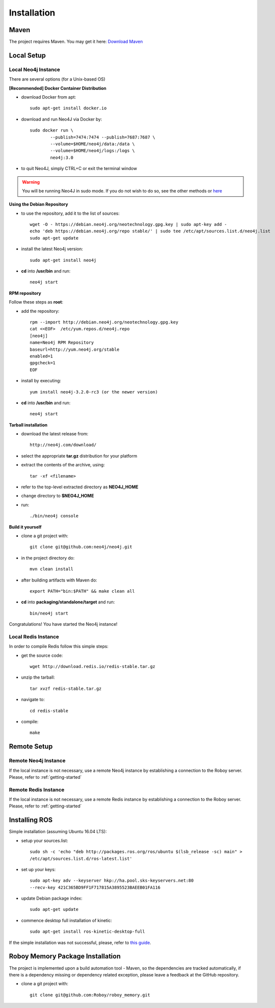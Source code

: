 Installation
=============

Maven
--------------------------------------------------

The project requires Maven. You may get it here: `Download Maven <https://maven.apache.org/download.cgi>`_

.. seealso:: Consider checking out these entries: `Install <https://maven.apache.org/install.html>`_, `Configure <https://maven.apache.org/configure.html>`_ and `Run <https://maven.apache.org/run.html>`_

Local Setup
--------------------------------------------------

Local Neo4j Instance
^^^^^^^^^^^^^^^^^^^^^^^^^^^^^^^^^^^^^^^^^^^^^^^^

There are several options (for a Unix-based OS)

**[Recommended] Docker Container Distribution** 

- download Docker from apt::

	sudo apt-get install docker.io

- download and run Neo4J via Docker by::

	sudo docker run \
		--publish=7474:7474 --publish=7687:7687 \
		--volume=$HOME/neo4j/data:/data \
		--volume=$HOME/neo4j/logs:/logs \
		neo4j:3.0

- to quit Neo4J, simply CTRL+C or exit the terminal window

.. warning:: You will be running Neo4J in sudo mode. If you do not wish to do so, see the other methods or `here <https://neo4j.com/docs/operations-manual/current/installation/docker/#docker-user>`_ 

**Using the Debian Repository** 

- to use the repository, add it to the list of sources::
	
	wget -O - https://debian.neo4j.org/neotechnology.gpg.key | sudo apt-key add -
	echo 'deb https://debian.neo4j.org/repo stable/' | sudo tee /etc/apt/sources.list.d/neo4j.list
	sudo apt-get update

- install the latest Neo4j version::

	sudo apt-get install neo4j

- **cd** into **/usr/bin** and run::

	neo4j start

**RPM repository**

Follow these steps as **root**:

- add the repository::
	
	rpm --import http://debian.neo4j.org/neotechnology.gpg.key
	cat <<EOF>  /etc/yum.repos.d/neo4j.repo
	[neo4j]
	name=Neo4j RPM Repository
	baseurl=http://yum.neo4j.org/stable
	enabled=1
	gpgcheck=1
	EOF
 
- install by executing::

 	yum install neo4j-3.2.0-rc3 (or the newer version)

- **cd** into **/usr/bin** and run::

	neo4j start

**Tarball installation**

- download the latest release from::
	
	http://neo4j.com/download/

- select the appropriate **tar.gz** distribution for your platform
- extract the contents of the archive, using:: 
	
	tar -xf <filename>

- refer to the top-level extracted directory as **NEO4J_HOME**
- change directory to **$NEO4J_HOME**
- run::
	
	 ./bin/neo4j console

**Build it yourself** 

- clone a git project with:: 
	
	git clone git@github.com:neo4j/neo4j.git

- in the project directory do:: 

	mvn clean install

- after building artifacts with Maven do::

	export PATH="bin:$PATH" && make clean all

- **cd** into **packaging/standalone/target** and run::

	bin/neo4j start

Congratulations! You have started the Neo4j instance!

Local Redis Instance
^^^^^^^^^^^^^^^^^^^^^^^^^^^^^^^^^^^^^^^^^^^^^^^^

In order to compile Redis follow this simple steps:

- get the source code::

    wget http://download.redis.io/redis-stable.tar.gz

- unzip the tarball::

    tar xvzf redis-stable.tar.gz

- navigate to::

    cd redis-stable

- compile::

    make


Remote Setup
--------------------------------------------------

Remote Neo4j Instance
^^^^^^^^^^^^^^^^^^^^^^^^^^^^^^^^^^^^^^^^^^^^^^^^

If the local instance is not necessary, use a remote Neo4j instance by establishing a connection to the Roboy server. Please, refer to :ref:`getting-started`

Remote Redis Instance
^^^^^^^^^^^^^^^^^^^^^^^^^^^^^^^^^^^^^^^^^^^^^^^^

If the local instance is not necessary, use a remote Redis instance by establishing a connection to the Roboy server. Please, refer to :ref:`getting-started`

Installing ROS
--------------------------------------------------

.. deprecated:: 1.1

    The project is using `rosjava <http://wiki.ros.org/rosjava?distro=kinetic>`_ which requires ROS `kinetic <http://wiki.ros.org/kinetic>`_.

Simple installation (assuming Ubuntu 16.04 LTS):

- setup your sources.list::

    sudo sh -c 'echo "deb http://packages.ros.org/ros/ubuntu $(lsb_release -sc) main" >
    /etc/apt/sources.list.d/ros-latest.list'

- set up your keys::

    sudo apt-key adv --keyserver hkp://ha.pool.sks-keyservers.net:80
    --recv-key 421C365BD9FF1F717815A3895523BAEEB01FA116

- update Debian package index::

    sudo apt-get update

- commence desktop full installation of kinetic::

    sudo apt-get install ros-kinetic-desktop-full

If the simple installation was not successful, please, refer to `this guide <http://wiki.ros.org/ShadowRepository>`_.

Roboy Memory Package Installation
--------------------------------------------------

The project is implemented upon a build automation tool - Maven, so the dependencies are tracked automatically, if there is a dependency missing or dependency related exception, please leave a feedback at the GitHub repository.

- clone a git project with:: 
	
	git clone git@github.com:Roboy/roboy_memory.git
